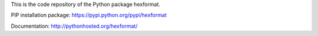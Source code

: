 This is the code repository of the Python package hexformat.

PIP installation package: https://pypi.python.org/pypi/hexformat

Documentation: http://pythonhosted.org/hexformat/